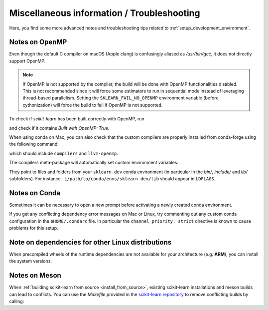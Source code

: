 
.. _misc-info:

==================================================
Miscellaneous information / Troubleshooting
==================================================

Here, you find some more advanced notes and troubleshooting tips related to
:ref:`setup_development_environment`.

.. _openMP_notes:

Notes on OpenMP
===============

Even though the default C compiler on macOS (Apple clang) is confusingly aliased
as `/usr/bin/gcc`, it does not directly support OpenMP.

.. note::

  If OpenMP is not supported by the compiler, the build will be done with
  OpenMP functionalities disabled. This is not recommended since it will force
  some estimators to run in sequential mode instead of leveraging thread-based
  parallelism. Setting the ``SKLEARN_FAIL_NO_OPENMP`` environment variable
  (before cythonization) will force the build to fail if OpenMP is not
  supported.

To check if `scikit-learn` has been built correctly with OpenMP, run

.. prompt:: bash $

  python -c "import sklearn; sklearn.show_versions()"

and check if it contains `Built with OpenMP: True`.

When using conda on Mac, you can also check that the custom compilers
are properly installed from conda-forge using the following command:

.. prompt:: bash $

    conda list

which should include ``compilers`` and ``llvm-openmp``.

The compilers meta-package will automatically set custom environment
variables:

.. prompt:: bash $

    echo $CC
    echo $CXX
    echo $CFLAGS
    echo $CXXFLAGS
    echo $LDFLAGS

They point to files and folders from your ``sklearn-dev`` conda environment
(in particular in the `bin/`, `include/` and `lib/` subfolders). For instance
``-L/path/to/conda/envs/sklearn-dev/lib`` should appear in ``LDFLAGS``.

Notes on Conda
==============

Sometimes it can be necessary to open a new prompt before activating a newly
created conda environment.

If you get any conflicting dependency error messages on Mac or Linux, try commenting out
any custom conda configuration in the ``$HOME/.condarc`` file. In
particular the ``channel_priority: strict`` directive is known to cause
problems for this setup.

Note on dependencies for other Linux distributions
==================================================

When precompiled wheels of the runtime dependencies are not available for your
architecture (e.g. **ARM**), you can install the system versions:

.. prompt::

  sudo apt-get install cython3 python3-numpy python3-scipy


Notes on Meson
==============

When :ref:`building scikit-learn from source <install_from_source>`, existing
scikit-learn installations and meson builds can lead to conflicts.
You can use the `Makefile` provided in the `scikit-learn repository <https://github.com/scikit-learn/scikit-learn/>`__
to remove conflicting builds by calling:

.. prompt:: bash $

    make clean
